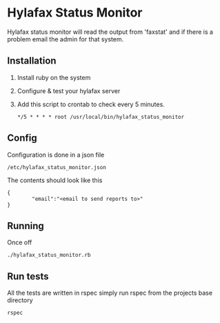 * Hylafax Status Monitor

Hylafax status monitor will read the output from 'faxstat' and if there is a problem email the admin for that system.

** Installation

1. Install ruby on the system
2. Configure & test your hylafax server
3. Add this script to crontab to check every 5 minutes.
   : */5 * * * * root /usr/local/bin/hylafax_status_monitor

** Config

Configuration is done in a json file
: /etc/hylafax_status_monitor.json

The contents should look like this
: {
:         "email":"<email to send reports to>"
: }

** Running

Once off
: ./hylafax_status_monitor.rb

** Run tests

All the tests are written in rspec simply run rspec from the projects base directory
: rspec

